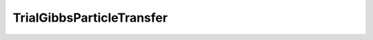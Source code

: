 TrialGibbsParticleTransfer
=====================================================

.. doxygenclass:: feasst::TrialGibbsParticleTransfer
   :project: FEASST
   :members:

.. doxygenclass:: feasst::TrialGibbsParticleTransferOneWay
   :project: FEASST
   :members:
